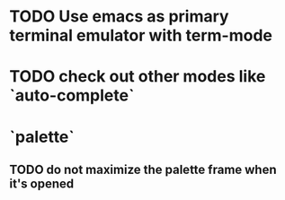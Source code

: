 * TODO Use emacs as primary terminal emulator with term-mode
* TODO check out other modes like `auto-complete`
* `palette`
** TODO do not maximize the palette frame when it's opened
